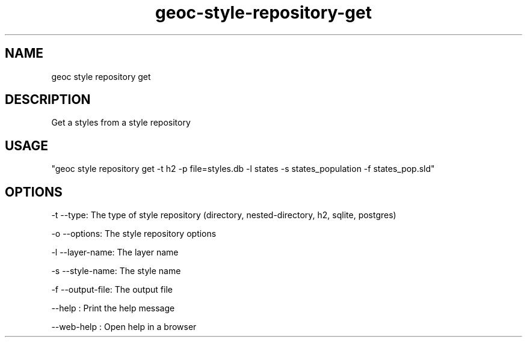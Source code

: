 .TH "geoc-style-repository-get" "1" "19 October 2021" "version 0.1"
.SH NAME
geoc style repository get
.SH DESCRIPTION
Get a styles from a style repository
.SH USAGE
"geoc style repository get -t h2 -p file=styles.db -l states -s states_population -f states_pop.sld"
.SH OPTIONS
-t --type: The type of style repository (directory, nested-directory, h2, sqlite, postgres)
.PP
-o --options: The style repository options
.PP
-l --layer-name: The layer name
.PP
-s --style-name: The style name
.PP
-f --output-file: The output file
.PP
--help : Print the help message
.PP
--web-help : Open help in a browser
.PP
